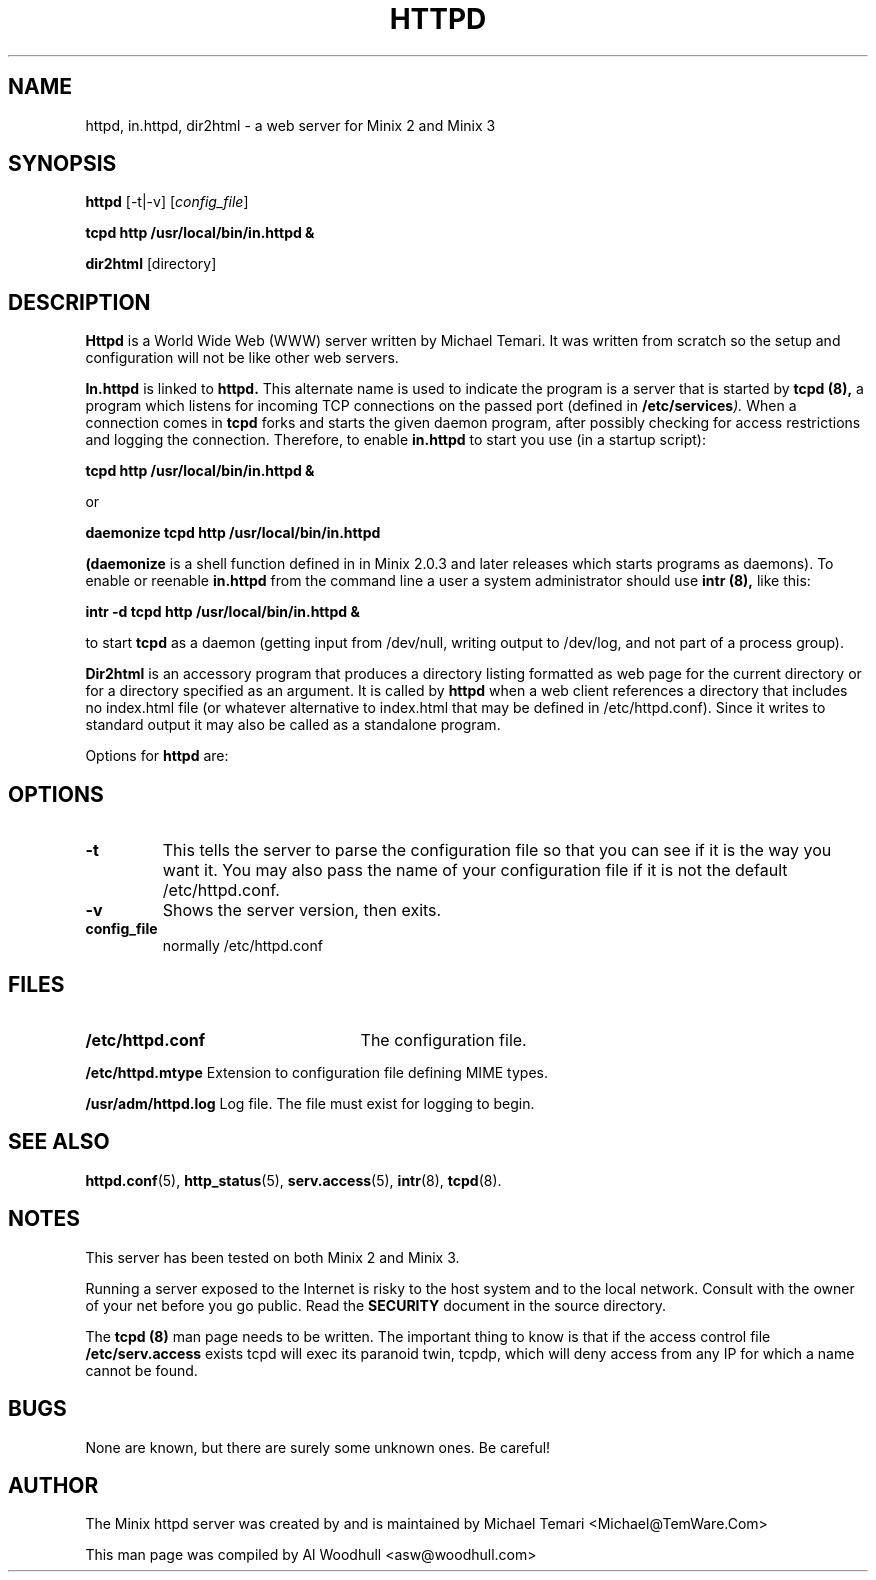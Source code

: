 .TH HTTPD 8
.SH NAME
httpd, in.httpd, dir2html \- a web server for Minix 2 and Minix 3
.SH SYNOPSIS
.B httpd
.RB [\-t|\-v]
.RI [ config_file ]
.P
.B "tcpd http /usr/local/bin/in.httpd &"
.P 
.B dir2html
.RB [directory] 
.SH DESCRIPTION
.B Httpd
is a World Wide Web (WWW) server written by Michael Temari.  It was
written from scratch so the setup and configuration will not be like
other web servers.
.P
.B In.httpd 
is linked to 
.B httpd.
This alternate name is used to indicate the program is a server that is
started by
.B tcpd (8),  
a program which listens for incoming TCP connections on the passed
port (defined in 
.BI /etc/services ).  
When a connection comes in 
.B tcpd
forks and starts the given daemon program, after possibly checking for access
restrictions and logging the connection.  Therefore, to enable  
.B in.httpd
to start you use (in a startup script):
.P
.B  "tcpd http /usr/local/bin/in.httpd &"
.P
or
.P
.B "daemonize tcpd http /usr/local/bin/in.httpd"
.P
.B (daemonize 
is a shell function defined in 
.BI/usr/etc/rc 
in Minix 2.0.3 and later releases which starts programs as daemons).
To enable or reenable  
.B in.httpd
from the command line a user a system administrator should use 
.B intr (8),
like this:
.P
.B "intr -d tcpd http /usr/local/bin/in.httpd &"
.P
to start 
.B tcpd
as a daemon (getting input from /dev/null, writing output to /dev/log,
and not part of a process group).
.P
.B Dir2html
is an accessory program that produces a directory listing formatted as 
web page for the current directory or for a directory specified as an 
argument. It is called by
.B httpd
when a web client references a directory that includes no index.html
file (or whatever alternative to index.html that may be defined in 
/etc/httpd.conf). Since it writes to standard output it may also be called 
as a standalone program.
.P
Options for 
.B httpd
are:
.SH OPTIONS
.TP
.B \-t
This tells the server to parse the configuration file so that you can
see if it is the way you want it.  You may also pass the name of your
configuration file if it is not the default /etc/httpd.conf.
.TP
.B \-v
Shows the server version, then exits.
.TP
.B config_file
normally /etc/httpd.conf
.SH FILES
.TP 25n
.B /etc/httpd.conf
The configuration file.
.P
.B /etc/httpd.mtype
Extension to configuration file defining MIME types.
.P
.B /usr/adm/httpd.log
Log file. The file must exist for logging to begin.
.SH "SEE ALSO"
.BR httpd.conf (5),
.BR http_status (5),
.BR serv.access (5),
.BR intr (8),
.BR tcpd (8).
.SH NOTES
This server has been tested on both Minix 2 and Minix 3.
.P
Running a server exposed to the Internet is risky to the host system and 
to the local network. Consult with the owner of your net before you go 
public. Read the 
.B SECURITY
document in the source directory.
.P
The 
.B tcpd (8)
man page needs to be written. The important thing to know is that if
the access control file
.B /etc/serv.access
exists tcpd will exec its paranoid twin, tcpdp, which will deny access from
any IP for which a name cannot be found.
.SH BUGS
None are known, but there are surely some unknown ones. Be careful!
.SH AUTHOR
The Minix httpd server was created by and is maintained by Michael Temari
<Michael@TemWare.Com>
.P
This man page was compiled by Al Woodhull <asw@woodhull.com>
.P
.\" updated 2006-06-17

